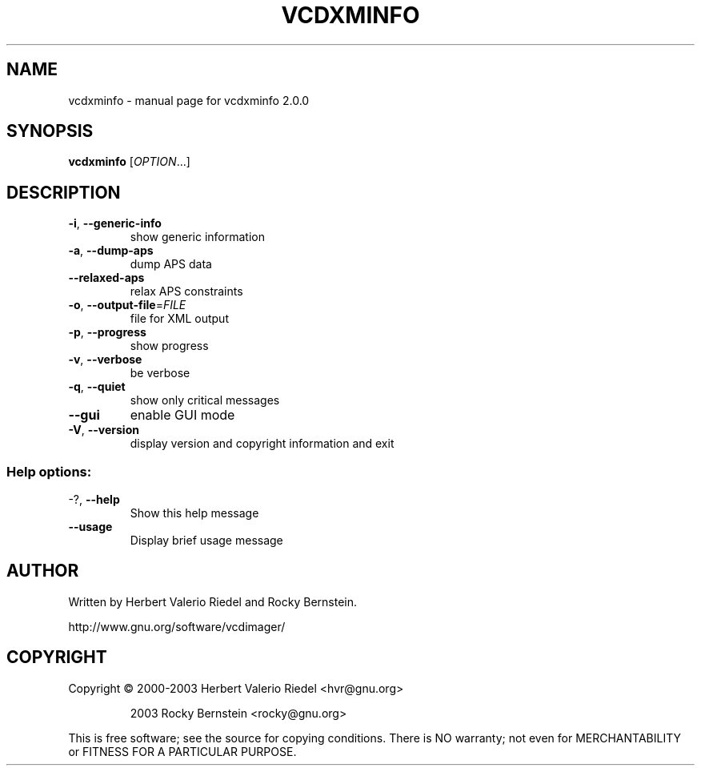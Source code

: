 .\" DO NOT MODIFY THIS FILE!  It was generated by help2man 1.47.4.
.TH VCDXMINFO "1" "January 2018" "vcdxminfo 2.0.0" "User Commands"
.SH NAME
vcdxminfo \- manual page for vcdxminfo 2.0.0
.SH SYNOPSIS
.B vcdxminfo
[\fI\,OPTION\/\fR...]
.SH DESCRIPTION
.TP
\fB\-i\fR, \fB\-\-generic\-info\fR
show generic information
.TP
\fB\-a\fR, \fB\-\-dump\-aps\fR
dump APS data
.TP
\fB\-\-relaxed\-aps\fR
relax APS constraints
.TP
\fB\-o\fR, \fB\-\-output\-file\fR=\fI\,FILE\/\fR
file for XML output
.TP
\fB\-p\fR, \fB\-\-progress\fR
show progress
.TP
\fB\-v\fR, \fB\-\-verbose\fR
be verbose
.TP
\fB\-q\fR, \fB\-\-quiet\fR
show only critical messages
.TP
\fB\-\-gui\fR
enable GUI mode
.TP
\fB\-V\fR, \fB\-\-version\fR
display version and copyright information and exit
.SS "Help options:"
.TP
\-?, \fB\-\-help\fR
Show this help message
.TP
\fB\-\-usage\fR
Display brief usage message
.SH AUTHOR
Written by Herbert Valerio Riedel and Rocky Bernstein.
.PP
http://www.gnu.org/software/vcdimager/
.SH COPYRIGHT
Copyright \(co 2000\-2003 Herbert Valerio Riedel <hvr@gnu.org>
.IP
2003 Rocky Bernstein <rocky@gnu.org>
.PP
.br
This is free software; see the source for copying conditions.  There is NO
warranty; not even for MERCHANTABILITY or FITNESS FOR A PARTICULAR PURPOSE.
